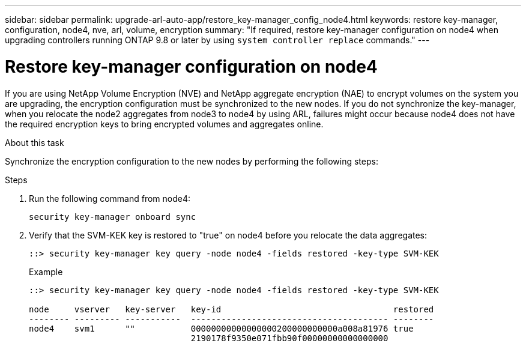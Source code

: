 ---
sidebar: sidebar
permalink: upgrade-arl-auto-app/restore_key-manager_config_node4.html
keywords: restore key-manager, configuration, node4, nve, arl, volume, encryption
summary: "If required, restore key-manager configuration on node4 when upgrading controllers running ONTAP 9.8 or later by using `system controller replace` commands."
---

= Restore key-manager configuration on node4
:hardbreaks:
:nofooter:
:icons: font
:linkattrs:
:imagesdir: ./media/

//
// This file was created with NDAC Version 2.0 (August 17, 2020)
//
// 2020-12-02 14:33:55.642512
//

[.lead]
If you are using NetApp Volume Encryption (NVE) and NetApp aggregate encryption (NAE) to encrypt volumes on the system you are upgrading, the encryption configuration must be synchronized to the new nodes. If you do not synchronize the key-manager, when you relocate the node2 aggregates from node3 to node4 by using ARL, failures might occur because node4 does not have the required encryption keys to bring encrypted volumes and aggregates online.
// 20 June 2022, GitHub issue #30

.About this task

Synchronize the encryption configuration to the new nodes by performing the following steps:

.Steps

. Run the following command from node4:
+
`security key-manager onboard sync`

. Verify that the SVM-KEK key is restored to "true" on node4 before you relocate the data aggregates:
+
----
::> security key-manager key query -node node4 -fields restored -key-type SVM-KEK
----
+
.Example
+
----
::> security key-manager key query -node node4 -fields restored -key-type SVM-KEK

node     vserver   key-server   key-id                                  restored
-------- --------- -----------  --------------------------------------- --------
node4    svm1      ""           00000000000000000200000000000a008a81976 true
                                2190178f9350e071fbb90f00000000000000000                           
----

// 11 DEC 2020, thomi, checked
// BURT 1476241, 28 Sept 2022
// 12 Jan 2023, GH issue 35, 36